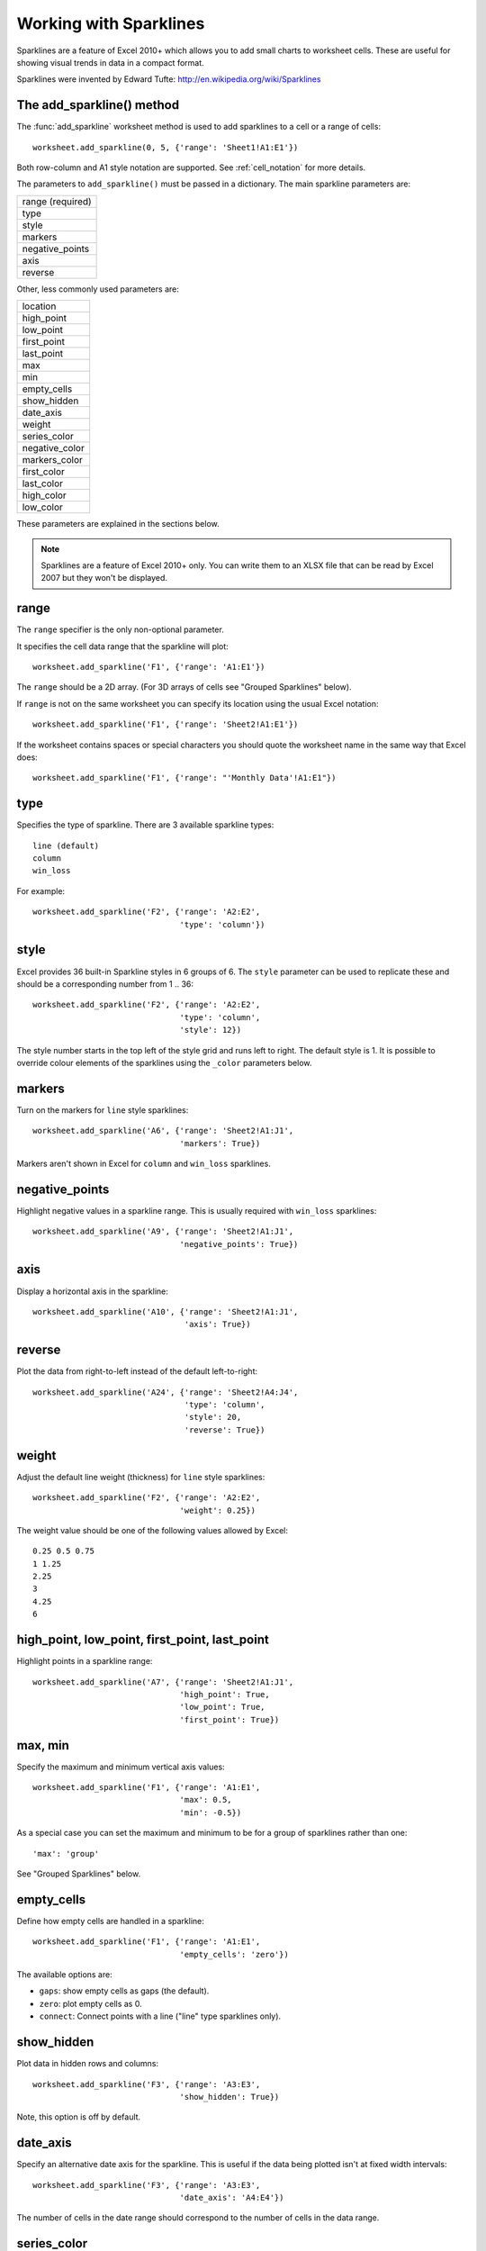 .. _sparklines: 

Working with Sparklines
=======================

Sparklines are a feature of Excel 2010+ which allows you to add small charts to
worksheet cells. These are useful for showing visual trends in data in a
compact format.

.. image:: _images/sparklines1.png

Sparklines were invented by Edward Tufte:
http://en.wikipedia.org/wiki/Sparklines

The add_sparkline() method
--------------------------

The :func:`add_sparkline` worksheet method is used to add sparklines to a cell
or a range of cells::

    worksheet.add_sparkline(0, 5, {'range': 'Sheet1!A1:E1'})

Both row-column and A1 style notation are supported. See :ref:`cell_notation`
for more details.

The parameters to ``add_sparkline()`` must be passed in a dictionary. The main
sparkline parameters are:


+------------------+
| range (required) |
+------------------+
| type             |
+------------------+
| style            |
+------------------+
| markers          |
+------------------+
| negative_points  |
+------------------+
| axis             |
+------------------+
| reverse          |
+------------------+

Other, less commonly used parameters are:

+----------------+
| location       |
+----------------+
| high_point     |
+----------------+
| low_point      |
+----------------+
| first_point    |
+----------------+
| last_point     |
+----------------+
| max            |
+----------------+
| min            |
+----------------+
| empty_cells    |
+----------------+
| show_hidden    |
+----------------+
| date_axis      |
+----------------+
| weight         |
+----------------+
| series_color   |
+----------------+
| negative_color |
+----------------+
| markers_color  |
+----------------+
| first_color    |
+----------------+
| last_color     |
+----------------+
| high_color     |
+----------------+
| low_color      |
+----------------+

.. image:: _images/sparklines2.png


These parameters are explained in the sections below.

.. Note:: 
   Sparklines are a feature of Excel 2010+ only. You can write them to an
   XLSX file that can be read by Excel 2007 but they won't be displayed.


range
-----

The ``range`` specifier is the only non-optional parameter.

It specifies the cell data range that the sparkline will plot::

    worksheet.add_sparkline('F1', {'range': 'A1:E1'})

The ``range`` should be a 2D array. (For 3D arrays of cells see "Grouped
Sparklines" below).

If ``range`` is not on the same worksheet you can specify its location using
the usual Excel notation::

    worksheet.add_sparkline('F1', {'range': 'Sheet2!A1:E1'})

If the worksheet contains spaces or special characters you should quote the
worksheet name in the same way that Excel does::

    worksheet.add_sparkline('F1', {'range': "'Monthly Data'!A1:E1"})
    

type
----

Specifies the type of sparkline. There are 3 available sparkline types::

    line (default)
    column
    win_loss

For example::

    worksheet.add_sparkline('F2', {'range': 'A2:E2',
                                   'type': 'column'})


style
-----

Excel provides 36 built-in Sparkline styles in 6 groups of 6. The ``style``
parameter can be used to replicate these and should be a corresponding number
from 1 .. 36::

    worksheet.add_sparkline('F2', {'range': 'A2:E2',
                                   'type': 'column',
                                   'style': 12})

The style number starts in the top left of the style grid and runs left to
right. The default style is 1. It is possible to override colour elements of
the sparklines using the ``_color`` parameters below.


markers
-------

Turn on the markers for ``line`` style sparklines::

    worksheet.add_sparkline('A6', {'range': 'Sheet2!A1:J1',
                                   'markers': True})

Markers aren't shown in Excel for ``column`` and ``win_loss`` sparklines.


negative_points
---------------

Highlight negative values in a sparkline range. This is usually required with
``win_loss`` sparklines::

    worksheet.add_sparkline('A9', {'range': 'Sheet2!A1:J1',
                                   'negative_points': True})


axis
----

Display a horizontal axis in the sparkline::

    worksheet.add_sparkline('A10', {'range': 'Sheet2!A1:J1',
                                    'axis': True})


reverse
-------

Plot the data from right-to-left instead of the default left-to-right::

    worksheet.add_sparkline('A24', {'range': 'Sheet2!A4:J4',
                                    'type': 'column',
                                    'style': 20,
                                    'reverse': True})


weight
------

Adjust the default line weight (thickness) for ``line`` style sparklines::

    worksheet.add_sparkline('F2', {'range': 'A2:E2',
                                   'weight': 0.25})

The weight value should be one of the following values allowed by Excel::

    0.25 0.5 0.75
    1 1.25
    2.25
    3
    4.25
    6

high_point, low_point, first_point, last_point
----------------------------------------------

Highlight points in a sparkline range::

    worksheet.add_sparkline('A7', {'range': 'Sheet2!A1:J1',
                                   'high_point': True,
                                   'low_point': True,
                                   'first_point': True})


max, min
--------

Specify the maximum and minimum vertical axis values::

    worksheet.add_sparkline('F1', {'range': 'A1:E1',
                                   'max': 0.5,
                                   'min': -0.5})

As a special case you can set the maximum and minimum to be for a group of
sparklines rather than one::

        'max': 'group'

See "Grouped Sparklines" below.


empty_cells
-----------

Define how empty cells are handled in a sparkline::

    worksheet.add_sparkline('F1', {'range': 'A1:E1',
                                   'empty_cells': 'zero'})

The available options are:

* ``gaps``: show empty cells as gaps (the default).
* ``zero``: plot empty cells as 0.
* ``connect``: Connect points with a line ("line" type sparklines only).


show_hidden
-----------

Plot data in hidden rows and columns::

     worksheet.add_sparkline('F3', {'range': 'A3:E3',
                                    'show_hidden': True})

Note, this option is off by default.


date_axis
---------

Specify an alternative date axis for the sparkline. This is useful if the data
being plotted isn't at fixed width intervals::

     worksheet.add_sparkline('F3', {'range': 'A3:E3',
                                    'date_axis': 'A4:E4'})

The number of cells in the date range should correspond to the number of cells
in the data range.


series_color
------------

It is possible to override the colour of a sparkline style using the following
parameters::

    series_color
    negative_color
    markers_color
    first_color
    last_color
    high_color
    low_color

The color should be specified as a HTML style ``#rrggbb`` hex value::

    worksheet.add_sparkline('A18', {'range': 'Sheet2!A2:J2',
                                    'type': 'column',
                                    'series_color': '#E965E0'})

location
--------

By default the sparkline location is specified by ``row`` and ``col`` in
:func:`add_sparkline`. However, for grouped sparklines it is necessary to
specify more than one cell location. The ``location`` parameter is used to
specify a list of cells. See "Grouped Sparklines" below.


Grouped Sparklines
------------------

The ``add_sparkline()`` worksheet method can be used multiple times to write as
many sparklines as are required in a worksheet.

However, it is sometimes necessary to group contiguous sparklines so that
changes that are applied to one are applied to all. In Excel this is achieved
by selecting a 3D range of cells for the data ``range`` and a 2D range of
cells for the ``location``.

In XlsxWriter, you can simulate this by passing an array refs of values to
``location`` and ``range``::

    worksheet.add_sparkline('A27', {'location': ['A27',   'A28',   'A29'],
                                    'range':    ['A5:J5', 'A6:J6', 'A7:J7']})


Sparkline examples
------------------

See :ref:`ex_sparklines1` and :ref:`ex_sparklines2`.

